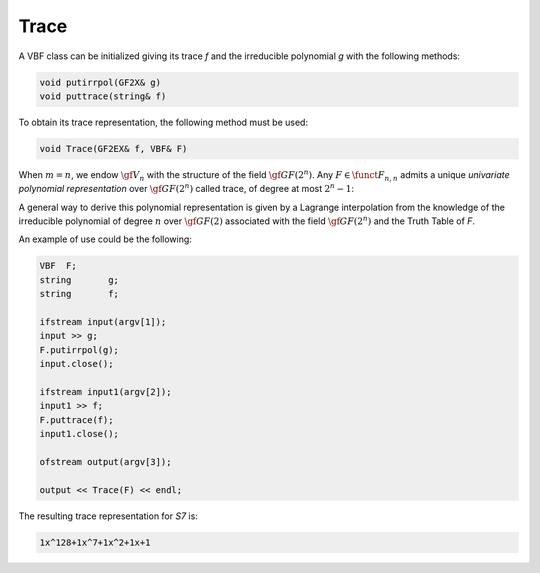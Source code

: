 *****
Trace
*****

A VBF class can be initialized giving its trace *f* and the irreducible polynomial *g* with the following methods:

.. code-block:: c

   void putirrpol(GF2X& g)
   void puttrace(string& f)

To obtain its trace representation, the following method must be used:

.. code-block:: c

   void Trace(GF2EX& f, VBF& F)

When :math:`m=n`, we endow :math:`\gf{V_n}` with the structure of the field :math:`\gf{GF(2^n)}`. Any :math:`F \in \funct{F}_{n,n}` admits a unique *univariate polynomial representation* over :math:`\gf{GF(2^n)}` called trace, of degree at most :math:`2^n-1`:

.. math::
   :nowrap:

   \begin{equation*}
      F(\vec{x}) = \sum_{i=0}^{2^n-1} \delta_i x^i, \ \delta_i \in \gf{GF(2^n)}
   \end{equation*}

A general way to derive this polynomial representation is given by a Lagrange interpolation from the knowledge of the irreducible polynomial of degree :math:`n` over :math:`\gf{GF(2)}` associated with the field :math:`\gf{GF(2^n)}` and the Truth Table of *F*.

An example of use could be the following:

.. code-block:: c

   VBF  F;
   string       g;
   string       f;

   ifstream input(argv[1]);
   input >> g;
   F.putirrpol(g);
   input.close();

   ifstream input1(argv[2]);
   input1 >> f;
   F.puttrace(f);
   input1.close();

   ofstream output(argv[3]);

   output << Trace(F) << endl;

The resulting trace representation for *S7* is:

.. code-block:: console

   1x^128+1x^7+1x^2+1x+1
